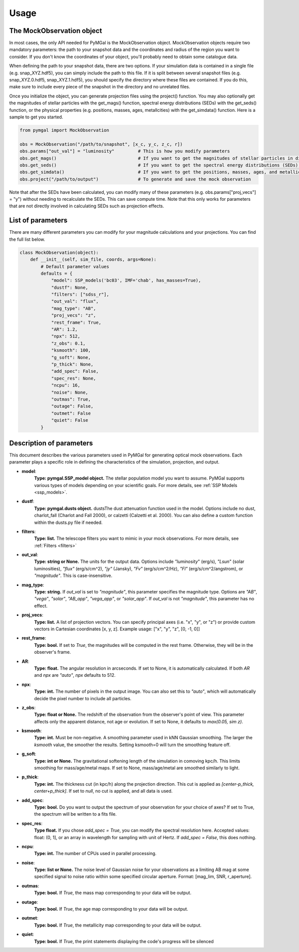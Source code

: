 .. _usage:


Usage
==========



The MockObservation object
-------------

In most cases, the only API needed for PyMGal is the MockObservation object. MockObservation objects require two mandatory parameters: the path to your snapshot data and the coordinates and radius of the region you want to consider. If you don't know the coordinates of your object, you'll probably need to obtain some catalogue data.

When defining the path to your snapshot data, there are two options. If your simulation data is contained in a single file (e.g. snap_XYZ.hdf5), you can simply include the path to this file. If it is split between several snapshot files (e.g. snap_XYZ.0.hdf5, snap_XYZ.1.hdf5), you should specify the directory where these files are contained. If you do this, make sure to include every piece of the snapshot in the directory and no unrelated files. 

Once you initialize the object, you can generate projection files using the project() function. You may also optionally get the magnitudes of stellar particles with the get_mags() function, spectral energy distributions (SEDs) with the get_seds() function, or the physical properties (e.g. positions, masses, ages, metallcities) with the get_simdata() function. 
Here is a sample to get you started. 

.. code-block:: python

   from pymgal import MockObservation

   obs = MockObservation("/path/to/snapshot", [x_c, y_c, z_c, r])   
   obs.params["out_val"] = "luminosity"         # This is how you modify parameters
   obs.get_mags()                               # If you want to get the magnitudes of stellar particles in different filters
   obs.get_seds()                               # If you want to get the spectral energy distributions (SEDs) of stellar particles
   obs.get_simdata()                            # If you want to get the positions, masses, ages, and metallicities of stellar particles
   obs.project("/path/to/output")               # To generate and save the mock observation  



Note that after the SEDs have been calculated, you can modify many of these parameters (e.g. obs.params["proj_vecs"] = "y") without needing to recalculate the SEDs. This can save compute time. Note that this only works for parameters that are not directly involved in calculating SEDs such as projection effects.

List of parameters
-------------

There are many different parameters you can modify for your magnitude calculations and your projections. You can find the full list below. 


.. code-block:: python

   class MockObservation(object):
       def __init__(self, sim_file, coords, args=None):
           # Default parameter values
           defaults = {
               "model": SSP_models('bc03', IMF='chab', has_masses=True),
               "dustf": None,
               "filters": ["sdss_r"],
               "out_val": "flux",
               "mag_type": "AB",
               "proj_vecs": "z",
               "rest_frame": True,
               "AR": 1.2,
               "npx": 512,
               "z_obs": 0.1,
               "ksmooth": 100,
               "g_soft": None,
               "p_thick": None,
               "add_spec": False,
               "spec_res": None,
               "ncpu": 16,
               "noise": None,
               "outmas": True,
               "outage": False,
               "outmet": False
               "quiet": False
           }

Description of parameters
-----------

This document describes the various parameters used in PyMGal for generating optical mock observations. Each parameter plays a specific role in defining the characteristics of the simulation, projection, and output.



- **model**:  
    **Type: pymgal.SSP_model object.** The stellar population model you want to assume. PyMGal supports various types of models depending on your scientific goals. For more details, see :ref:`SSP Models <ssp_models>`.

- **dustf**:  
    **Type: pymgal.dusts object.** dustsThe dust attenuation function used in the model. Options include no dust, charlot_fall (Charlot and Fall 2000), or calzetti (Calzetti et al. 2000). You can also define a custom function within the dusts.py file if needed. 

- **filters**:  
    **Type: list.** The telescope filters you want to mimic in your mock observations. For more details, see :ref:`Filters <filters>`

- **out_val**:  
    **Type: string or None.** The units for the output data. Options include `"luminosity`" (erg/s), `"Lsun`" (solar luminosities), `"flux"` (erg/s/cm^2), `"jy"` (Jansky), `"Fv"` (erg/s/cm^2/Hz), `"Fl"` (erg/s/cm^2/angstrom), or `"magnitude"`. This is case-insensitive.

- **mag_type**:  
    **Type: string.** If `out_val` is set to `"magnitude"`, this parameter specifies the magnitude type. Options are `"AB"`, `"vega"`, `"solar"`, `"AB_app"`, `"vega_app"`, or `"solar_app"`. If `out_val` is not `"magnitude"`, this parameter has no effect.
    
- **proj_vecs**:  
    **Type: list.** A list of projection vectors. You can specify principal axes (i.e. "x", "y", or "z") or provide custom vectors in Cartesian coordinates [x, y, z]. Example usage: ["x", "y", "z", [0, -1, 0]]

- **rest_frame**:  
    **Type: bool.** If set to `True`, the magnitudes will be computed in the rest frame. Otherwise, they will be in the observer's frame.

- **AR**:  
    **Type: float.** The angular resolution in arcseconds. If set to None, it is automatically calculated. If both `AR` and `npx` are `"auto"`, `npx` defaults to 512.
    
- **npx**:  
    **Type: int.** The number of pixels in the output image. You can also set this to `"auto"`, which will automatically decide the pixel number to include all particles.
    
- **z_obs**:  
    **Type: float or None.** The redshift of the observation from the observer's point of view. This parameter affects only the apparent distance, not age or evolution. If set to None, it defaults to `max(0.05, sim z)`.

- **ksmooth**:  
    **Type: int.**  Must be non-negative. A smoothing parameter used in kNN Gaussian smoothing. The larger the `ksmooth` value, the smoother the results. Setting ksmooth=0 will turn the smoothing feature off. 

- **g_soft**:  
    **Type: int or None.** The gravitational softening length of the simulation in comoving kpc/h. This limits smoothing for mass/age/metal maps. If set to None, mass/age/metal are smoothed similarly to light.

- **p_thick**:  
    **Type: int.** The thickness cut (in kpc/h) along the projection direction. This cut is applied as `[center-p_thick, center+p_thick]`. If set to `null`, no cut is applied, and all data is used.
    
- **add_spec**:  
    **Type: bool.** Do you want to output the spectrum of your observation for your choice of axes? If set to True, the spectrum will be written to a fits file. 
    
- **spec_res**:  
    **Type float.** If you chose `add_spec = True`, you can modify the spectral resolution here. Accepted values: float: (0, 1], or an array in wavelength for sampling with unit of Hertz. If `add_spec = False`, this does nothing.

- **ncpu**:  
    **Type: int.** The number of CPUs used in parallel processing.

- **noise**:  
    **Type: list or None.** The noise level of Gaussian noise for your observations as a limiting AB mag at some specified signal to noise ratio within some specified circular aperture. Format: [mag_lim, SNR, r_aperture].

- **outmas**:  
    **Type: bool.** If `True`, the mass map corresponding to your data will be output.

- **outage**:  
    **Type: bool.** If `True`, the age map corresponding to your data will be output.

- **outmet**:  
    **Type: bool.** If `True`, the metallicity map corresponding to your data will be output.
    
- **quiet**:  
    **Type: bool.** If `True`, the print statements displaying the code's progress will be silenced
    
